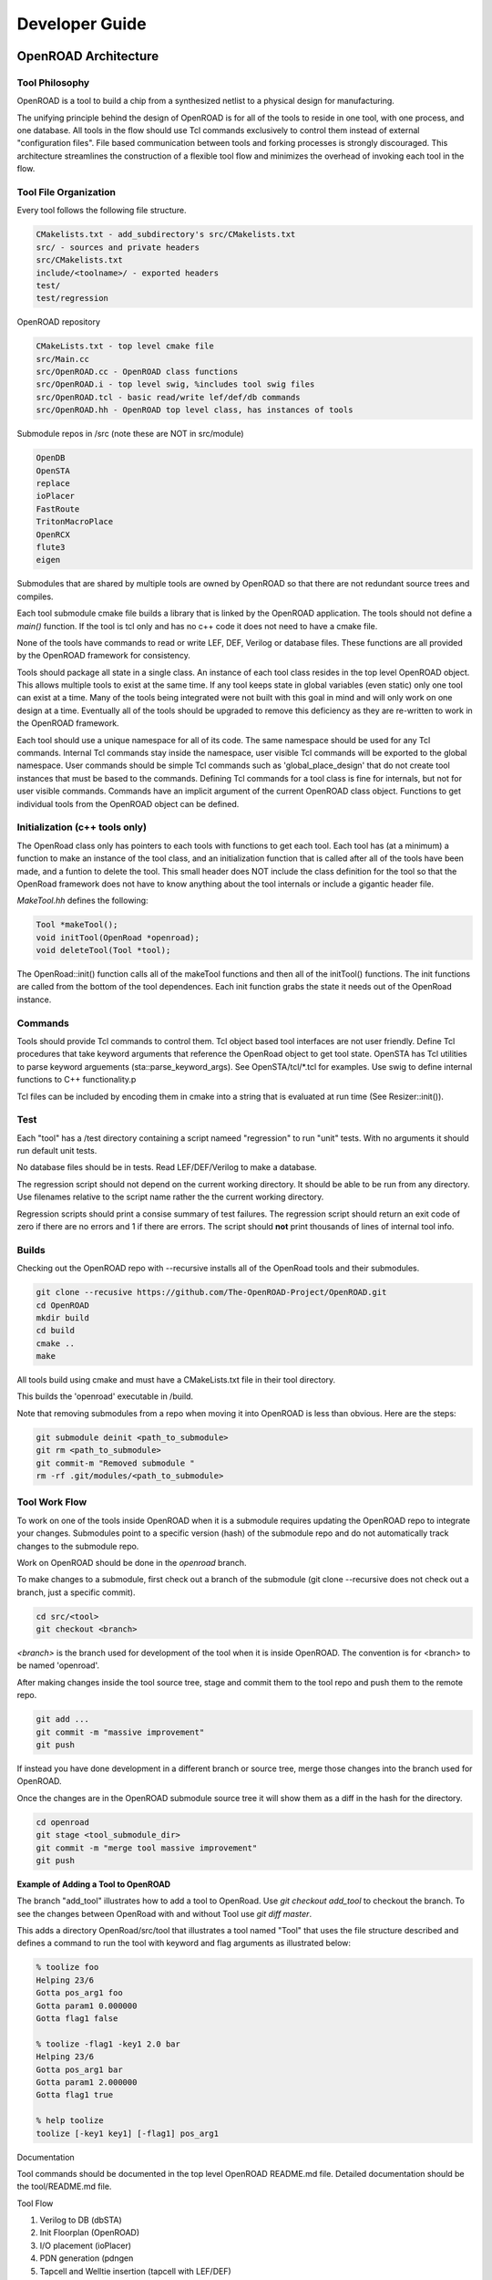 Developer Guide
================

OpenROAD Architecture
----------------------

Tool Philosophy
^^^^^^^^^^^^^^^^

OpenROAD is a tool to build a chip from a synthesized netlist to a
physical design for manufacturing.

The unifying principle behind the design of OpenROAD is for all of the
tools to reside in one tool, with one process, and one database.  All
tools in the flow should use Tcl commands exclusively to control them
instead of external "configuration files".  File based communication
between tools and forking processes is strongly discouraged. This
architecture streamlines the construction of a flexible tool flow and
minimizes the overhead of invoking each tool in the flow.

Tool File Organization
^^^^^^^^^^^^^^^^^^^^^^^^

Every tool follows the following file structure.

.. code-block:: c

    CMakelists.txt - add_subdirectory's src/CMakelists.txt
    src/ - sources and private headers
    src/CMakelists.txt
    include/<toolname>/ - exported headers
    test/
    test/regression


OpenROAD repository

.. code-block:: c

    CMakeLists.txt - top level cmake file
    src/Main.cc
    src/OpenROAD.cc - OpenROAD class functions
    src/OpenROAD.i - top level swig, %includes tool swig files
    src/OpenROAD.tcl - basic read/write lef/def/db commands
    src/OpenROAD.hh - OpenROAD top level class, has instances of tools


Submodule repos in /src (note these are NOT in src/module)

.. code-block:: shell

    OpenDB
    OpenSTA
    replace
    ioPlacer
    FastRoute
    TritonMacroPlace
    OpenRCX
    flute3
    eigen


Submodules that are shared by multiple tools are owned by OpenROAD
so that there are not redundant source trees and compiles.

Each tool submodule cmake file builds a library that is linked by the
OpenROAD application. The tools should not define a `main()` function.
If the tool is tcl only and has no c++ code it does not need to have
a cmake file.

None of the tools have commands to read or write LEF, DEF, Verilog or
database files.  These functions are all provided by the OpenROAD
framework for consistency.

Tools should package all state in a single class. An instance of each
tool class resides in the top level OpenROAD object. This allows
multiple tools to exist at the same time. If any tool keeps state in
global variables (even static) only one tool can exist at a time.
Many of the tools being integrated were not built with this goal in
mind and will only work on one design at a time. Eventually all of the
tools should be upgraded to remove this deficiency as they are
re-written to work in the OpenROAD framework.

Each tool should use a unique namespace for all of its code.  The same
namespace should be used for any Tcl commands.  Internal Tcl commands
stay inside the namespace, user visible Tcl commands will be exported
to the global namespace. User commands should be simple Tcl commands
such as 'global_place_design' that do not create tool instances that
must be based to the commands. Defining Tcl commands for a tool class
is fine for internals, but not for user visible commands. Commands
have an implicit argument of the current OpenROAD class
object. Functions to get individual tools from the OpenROAD object can
be defined.

Initialization (c++ tools only)
^^^^^^^^^^^^^^^^^^^^^^^^^^^^^^^^

The OpenRoad class only has pointers to each tools with functions to
get each tool.  Each tool has (at a minimum) a function to make an
instance of the tool class, and an initialization function that is
called after all of the tools have been made, and a funtion to delete
the tool. This small header does NOT include the class definition for
the tool so that the OpenRoad framework does not have to know anything
about the tool internals or include a gigantic header file.

`MakeTool.hh` defines the following:

.. code-block:: c

    Tool *makeTool();
    void initTool(OpenRoad *openroad);
    void deleteTool(Tool *tool);


The OpenRoad::init() function calls all of the makeTool functions and
then all of the initTool() functions. The init functions are called
from the bottom of the tool dependences. Each init function grabs the
state it needs out of the OpenRoad instance.

Commands
^^^^^^^^^

Tools should provide Tcl commands to control them. Tcl object based
tool interfaces are not user friendly. Define Tcl procedures that take
keyword arguments that reference the OpenRoad object to get tool
state.  OpenSTA has Tcl utilities to parse keyword arguements
(sta::parse_keyword_args). See OpenSTA/tcl/*.tcl for examples.
Use swig to define internal functions to C++ functionality.p

Tcl files can be included by encoding them in cmake into a string
that is evaluated at run time (See Resizer::init()).

Test
^^^^^

Each "tool" has a /test directory containing a script nameed
"regression" to run "unit" tests. With no arguments it should run
default unit tests.

No database files should be in tests. Read LEF/DEF/Verilog to make a
database.

The regression script should not depend on the current working
directory.  It should be able to be run from any directory. Use
filenames relative to the script name rather the the current working
directory.

Regression scripts should print a consise summary of test failures.
The regression script should return an exit code of zero if there are
no errors and 1 if there are errors.  The script should **not** print
thousands of lines of internal tool info.

Builds
^^^^^^^

Checking out the OpenROAD repo with --recursive installs all of the
OpenRoad tools and their submodules.

.. code-block:: shell

    git clone --recusive https://github.com/The-OpenROAD-Project/OpenROAD.git
    cd OpenROAD
    mkdir build
    cd build
    cmake ..
    make


All tools build using cmake and must have a CMakeLists.txt file in
their tool directory.

This builds the 'openroad' executable in /build.

Note that removing submodules from a repo when moving it into OpenROAD
is less than obvious.  Here are the steps:

.. code-block:: shell

    git submodule deinit <path_to_submodule>
    git rm <path_to_submodule>
    git commit-m "Removed submodule "
    rm -rf .git/modules/<path_to_submodule>


Tool Work Flow
^^^^^^^^^^^^^^^^

To work on one of the tools inside OpenROAD when it is a submodule
requires updating the OpenROAD repo to integrate your changes.
Submodules point to a specific version (hash) of the submodule repo
and do not automatically track changes to the submodule repo.

Work on OpenROAD should be done in the `openroad` branch.

To make changes to a submodule, first check out a branch of the submodule
(git clone --recursive does not check out a branch, just a specific commit).

.. code-block:: shell

    cd src/<tool>
    git checkout <branch>


`<branch>` is the branch used for development of the tool when it is inside
OpenROAD. The convention is for <branch> to be named 'openroad'.

After making changes inside the tool source tree, stage and commit
them to the tool repo and push them to the remote repo.

.. code-block:: shell

    git add ...
    git commit -m "massive improvement"
    git push


If instead you have done development in a different branch or source tree,
merge those changes into the branch used for OpenROAD.

Once the changes are in the OpenROAD submodule source tree it will show
them as a diff in the hash for the directory.

.. code-block:: shell

    cd openroad
    git stage <tool_submodule_dir>
    git commit -m "merge tool massive improvement"
    git push


**Example of Adding a Tool to OpenROAD**

The branch "add_tool" illustrates how to add a tool to OpenRoad.  Use
`git checkout add_tool` to checkout the branch. To see the changes
between OpenRoad with and without Tool use `git diff master`.

This adds a directory OpenRoad/src/tool that illustrates a tool named "Tool"
that uses the file structure described and defines a command to run the tool
with keyword and flag arguments as illustrated below:

.. code-block:: shell

    % toolize foo
    Helping 23/6
    Gotta pos_arg1 foo
    Gotta param1 0.000000
    Gotta flag1 false

    % toolize -flag1 -key1 2.0 bar
    Helping 23/6
    Gotta pos_arg1 bar
    Gotta param1 2.000000
    Gotta flag1 true

    % help toolize
    toolize [-key1 key1] [-flag1] pos_arg1



Documentation

Tool commands should be documented in the top level OpenROAD README.md file.
Detailed documentation should be the tool/README.md file.

Tool Flow

1. Verilog to DB (dbSTA)
2. Init Floorplan (OpenROAD)
3. I/O placement (ioPlacer)
4. PDN generation (pdngen
5. Tapcell and Welltie insertion (tapcell with LEF/DEF)
6. I/O placement (ioPlacer)
7. Global placement (RePlAce)
8. Gate Resizing and buffering (Resizer)
9. Detailed placement (OpenDP)
10. Clock Tree Synthesis (TritonCTS)
11. Repair Hold Violations (Resizer)
12. Global route (FastRoute)
13. Detailed route (TritonRoute)n
14. Final timing/power report (OpenSTA)

Tool Checklist
^^^^^^^^^^^^^^^^

OpenROAD submodules reference tool `openroad` branch head
No `develop`, `openroad_app`, `openroad_build` branches.

CMakeLists.txt does not use glob.
https://gist.github.com/mbinna/c61dbb39bca0e4fb7d1f73b0d66a4fd1

No main.cpp or main procedure.

No compiler warnings for gcc, clang with optimization enabled.

Does not call flute::readLUT (called once by OpenRoad).

Tcl command(s) documented in top level README.md in flow order.

Command line tool documentation in tool README.

Conforms to Tcl command naming standards (no camel case).

Does not read configuration files. 
Use command arguments or support commands.

.clang-format at tool root directory to aid foreign programmers.

No jenkins/, Jenkinsfile, Dockerfile in tool directory.

regression script named "test/regression" with default argument that runs
tests. Not tests/regression-tcl.sh, not test/run_tests.py etc.

Regression runs independent of current directory.

Regression only prints test results or summary, does not belch 1000s
of lines of output.

Test scripts use OpenROAD tcl commands (not itcl, not internal accessors).

Regressions report no memory errors with valgrind.

Regressions report no memory leaks with valgrind (difficult).

###

James Cherry, Dec 2019


Database Math
--------------

Database Math 101

DEF defines the units it uses with the units command.

.. code-block:: c

    UNITS DISTANCE MICRONS 1000 ;


Typically the units are 1000 or 2000 database units (DBU) per micron.
DBUs are integers, so the distance resolution is typically 1/1000u
or 1nm.

OpenDB uses an `int` to represent a DBU, which on most hardware is 4
bytes.  This means a database coordinate can be +/-2147483647, which
is about 2 billion, or 2000 microns or 2 meters.

Since chip coordinates cannot be negative, it would make sense to use
an `unsigned int` to represent a distance. This conveys the fact that
it can never be negative and doubles the maximum possible distance
that can be represented. The problem is doing subtraction with
unsigned numbers is dangerous because the differences can be
negative. An unsigned negative number looks like a very very big
number. So this is a very bad idea and leads to bugs.

Note that calculating an area with `int` values is problematic.  An
`int * int` does not fit in an `int`. My suggestion is to use
`int64_t` in this situation. Although `long` "works", it's size is
implementation dependent.

Unfortunately I have seen multiple instances of programs using a
`double` for distance calculations. A double is 8 bytes, with 52 bits
used for the mantissa. So the largest possible integer value that can
be represented without loss is 5e+15, 12 bits less than using a
`int64_t`.  Doing an area calculation on a large chip that is more
than `sqrt(5e+15) = 7e+7 DBU` will overflow the mantissa and truncate
the result.

Not only is a `double` less capable than an `int64_t`, using it the
tells any reader of the code that the value can be real number, such
as 104.23. So it is extremely misleading.

Circling back to LEF, we see that unlike DEF the distances are real
numbers like 1.3 even though LEF also has a distance unit statement.
I suspect this is a historical artifact of a mistake made in the early
definition of the LEF file format. The reason it is a mistake is because
decimal fractions cannot be represented exactly in binary floating point.
For example, 1.1 = 1.00011001100110011..., a continued fracion.

OpenDB uses `int` to represent LEF distances, just like DEF. This
solves the problem by multiplying distances by a decimal constant
(distance units) to convert the distance to an integer. In the future
I would like to see OpenDB use a `dbu` typedef instead of `int`
everywhere.

Unfortunately, I see RePlAce, OpenDP, TritonMacroPlace and OpenNPDN
all using `double` or `float` to represent distances and converting
back and forth between DBUs and microns everywhere. This means they
also need to `round` or `floor` the results of every calculation
because the floating point representation of the LEF distances is a
fraction that cannot be exactly represented in binary. Even worse
is the practice of reinventing round in the following idiom.

.. code-block:: c

    (int) x_coord + 0.5

Even worse than using a `double` is using `float` because the mantissa
is only 23 bits, so the maximum exactly representable integer is
8e+6. This makes it even less capable than an `int`.

When a value has to be snapped to a grid such as the pitch of a layer
the calculation can be done with a simple divide using `int`s, which
`floor`s the result. For example, to snap a coordinate to the pitch
of a layer the following can be used.

.. code-block:: c

    int x, y;
    inst->getOrigin(x, y);
    int pitch = layer->getPitch();
    int x_snap = (x / pitch) * pitch;


The use of rounding in existing code that uses floating point
representations is to compensate for the inability to represent
floating point fractions exactly. Results like 5.99999999992 need to
be "fixed". This problem does not exist if fixed point arithmetic is
used.

The **only** place that the database distance units should appear in
any program should be in the user interface, because humans like
microns more than DBUs. Internally code should use `int` for all
database units and `int64_t` for all area calculations.

James Cherry, 2019

